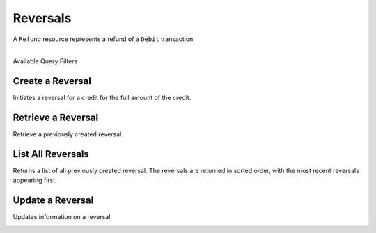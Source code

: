.. _reversals:

Reversals
==========

A ``Refund`` resource represents a refund of a ``Debit`` transaction.

|

.. container:: header3

  Available Query Filters

.. cssclass:: dl-horizontal dl-params filters

  .. dcode:: query Reversals


Create a Reversal
-----------------

Initiates a reversal for a credit for the full amount of the credit. 

.. cssclass:: dl-horizontal dl-params

  .. dcode:: form reversals.create

.. container:: code-white

  .. dcode:: scenario reversal_create


Retrieve a Reversal
-------------------

Retrieve a previously created reversal.

.. container:: method-description

  .. no request

.. container:: code-white

   .. dcode:: scenario reversal_show


List All Reversals
------------------

Returns a list of all previously created reversal. The reversals are returned
in sorted order, with the most recent reversals appearing first.

.. cssclass:: dl-horizontal dl-params

  ``limit``
      *optional* integer. Defaults to ``10``.

  ``offset``
      *optional* integer. Defaults to ``0``.

.. container:: code-white

   .. dcode:: scenario reversal_list


Update a Reversal
-----------------

Updates information on a reversal.

.. cssclass:: dl-horizontal dl-params

   .. dcode:: form reversals.update

.. container:: code-white

   .. dcode:: scenario reversal_update